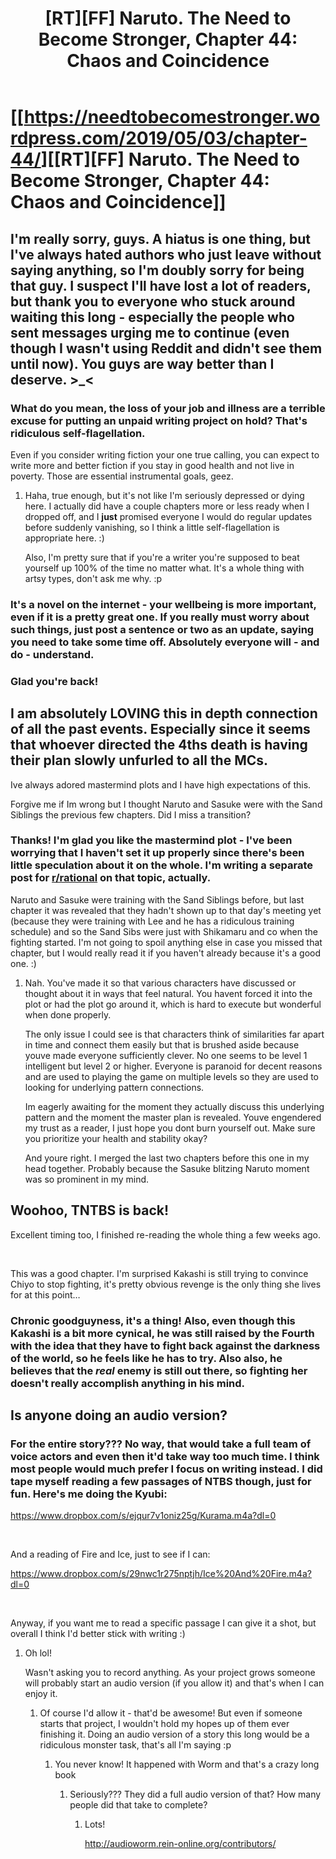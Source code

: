 #+TITLE: [RT][FF] Naruto. The Need to Become Stronger, Chapter 44: Chaos and Coincidence

* [[https://needtobecomestronger.wordpress.com/2019/05/03/chapter-44/][[RT][FF] Naruto. The Need to Become Stronger, Chapter 44: Chaos and Coincidence]]
:PROPERTIES:
:Author: Sophronius
:Score: 48
:DateUnix: 1556841222.0
:DateShort: 2019-May-03
:END:

** I'm really sorry, guys. A hiatus is one thing, but I've always hated authors who just leave without saying anything, so I'm doubly sorry for being that guy. I suspect I'll have lost a lot of readers, but thank you to everyone who stuck around waiting this long - especially the people who sent messages urging me to continue (even though I wasn't using Reddit and didn't see them until now). You guys are way better than I deserve. >_<
:PROPERTIES:
:Author: Sophronius
:Score: 18
:DateUnix: 1556841584.0
:DateShort: 2019-May-03
:END:

*** What do you mean, the loss of your job and illness are a terrible excuse for putting an unpaid writing project on hold? That's ridiculous self-flagellation.

Even if you consider writing fiction your one true calling, you can expect to write more and better fiction if you stay in good health and not live in poverty. Those are essential instrumental goals, geez.
:PROPERTIES:
:Author: Dufaer
:Score: 22
:DateUnix: 1556842837.0
:DateShort: 2019-May-03
:END:

**** Haha, true enough, but it's not like I'm seriously depressed or dying here. I actually did have a couple chapters more or less ready when I dropped off, and I *just* promised everyone I would do regular updates before suddenly vanishing, so I think a little self-flagellation is appropriate here. :)

Also, I'm pretty sure that if you're a writer you're supposed to beat yourself up 100% of the time no matter what. It's a whole thing with artsy types, don't ask me why. :p
:PROPERTIES:
:Author: Sophronius
:Score: 7
:DateUnix: 1556843168.0
:DateShort: 2019-May-03
:END:


*** It's a novel on the internet - your wellbeing is more important, even if it is a pretty great one. If you really must worry about such things, just post a sentence or two as an update, saying you need to take some time off. Absolutely everyone will - and do - understand.
:PROPERTIES:
:Author: Flashbunny
:Score: 4
:DateUnix: 1556846909.0
:DateShort: 2019-May-03
:END:


*** Glad you're back!
:PROPERTIES:
:Author: GlueBoy
:Score: 3
:DateUnix: 1556845310.0
:DateShort: 2019-May-03
:END:


** I am absolutely LOVING this in depth connection of all the past events. Especially since it seems that whoever directed the 4ths death is having their plan slowly unfurled to all the MCs.

Ive always adored mastermind plots and I have high expectations of this.

Forgive me if Im wrong but I thought Naruto and Sasuke were with the Sand Siblings the previous few chapters. Did I miss a transition?
:PROPERTIES:
:Author: Insufficient_Metals
:Score: 6
:DateUnix: 1556889160.0
:DateShort: 2019-May-03
:END:

*** Thanks! I'm glad you like the mastermind plot - I've been worrying that I haven't set it up properly since there's been little speculation about it on the whole. I'm writing a separate post for [[/r/rational][r/rational]] on that topic, actually.

Naruto and Sasuke were training with the Sand Siblings before, but last chapter it was revealed that they hadn't shown up to that day's meeting yet (because they were training with Lee and he has a ridiculous training schedule) and so the Sand Sibs were just with Shikamaru and co when the fighting started. I'm not going to spoil anything else in case you missed that chapter, but I would really read it if you haven't already because it's a good one. :)
:PROPERTIES:
:Author: Sophronius
:Score: 3
:DateUnix: 1556889589.0
:DateShort: 2019-May-03
:END:

**** Nah. You've made it so that various characters have discussed or thought about it in ways that feel natural. You havent forced it into the plot or had the plot go around it, which is hard to execute but wonderful when done properly.

The only issue I could see is that characters think of similarities far apart in time and connect them easily but that is brushed aside because youve made everyone sufficiently clever. No one seems to be level 1 intelligent but level 2 or higher. Everyone is paranoid for decent reasons and are used to playing the game on multiple levels so they are used to looking for underlying pattern connections.

Im eagerly awaiting for the moment they actually discuss this underlying pattern and the moment the master plan is revealed. Youve engendered my trust as a reader, I just hope you dont burn yourself out. Make sure you prioritize your health and stability okay?

And youre right. I merged the last two chapters before this one in my head together. Probably because the Sasuke blitzing Naruto moment was so prominent in my mind.
:PROPERTIES:
:Author: Insufficient_Metals
:Score: 2
:DateUnix: 1556892236.0
:DateShort: 2019-May-03
:END:


** Woohoo, TNTBS is back!

Excellent timing too, I finished re-reading the whole thing a few weeks ago.

​

This was a good chapter. I'm surprised Kakashi is still trying to convince Chiyo to stop fighting, it's pretty obvious revenge is the only thing she lives for at this point...
:PROPERTIES:
:Author: Metamancer
:Score: 3
:DateUnix: 1556848674.0
:DateShort: 2019-May-03
:END:

*** Chronic goodguyness, it's a thing! Also, even though this Kakashi is a bit more cynical, he was still raised by the Fourth with the idea that they have to fight back against the darkness of the world, so he feels like he has to try. Also also, he believes that the /real/ enemy is still out there, so fighting her doesn't really accomplish anything in his mind.
:PROPERTIES:
:Author: Sophronius
:Score: 3
:DateUnix: 1556885041.0
:DateShort: 2019-May-03
:END:


** Is anyone doing an audio version?
:PROPERTIES:
:Author: IAMATruckerAMA
:Score: 1
:DateUnix: 1556893916.0
:DateShort: 2019-May-03
:END:

*** For the entire story??? No way, that would take a full team of voice actors and even then it'd take way too much time. I think most people would much prefer I focus on writing instead. I did tape myself reading a few passages of NTBS though, just for fun. Here's me doing the Kyubi:

[[https://www.dropbox.com/s/ejqur7v1oniz25g/Kurama.m4a?dl=0]]

​

And a reading of Fire and Ice, just to see if I can:

[[https://www.dropbox.com/s/29nwc1r275nptjh/Ice%20And%20Fire.m4a?dl=0]]

​

Anyway, if you want me to read a specific passage I can give it a shot, but overall I think I'd better stick with writing :)
:PROPERTIES:
:Author: Sophronius
:Score: 3
:DateUnix: 1556895524.0
:DateShort: 2019-May-03
:END:

**** Oh lol!

Wasn't asking you to record anything. As your project grows someone will probably start an audio version (if you allow it) and that's when I can enjoy it.
:PROPERTIES:
:Author: IAMATruckerAMA
:Score: 4
:DateUnix: 1556899079.0
:DateShort: 2019-May-03
:END:

***** Of course I'd allow it - that'd be awesome! But even if someone starts that project, I wouldn't hold my hopes up of them ever finishing it. Doing an audio version of a story this long would be a ridiculous monster task, that's all I'm saying :p
:PROPERTIES:
:Author: Sophronius
:Score: 3
:DateUnix: 1556899175.0
:DateShort: 2019-May-03
:END:

****** You never know! It happened with Worm and that's a crazy long book
:PROPERTIES:
:Author: IAMATruckerAMA
:Score: 1
:DateUnix: 1556901833.0
:DateShort: 2019-May-03
:END:

******* Seriously??? They did a full audio version of that? How many people did that take to complete?
:PROPERTIES:
:Author: Sophronius
:Score: 3
:DateUnix: 1556902228.0
:DateShort: 2019-May-03
:END:

******** Lots!

[[http://audioworm.rein-online.org/contributors/]]
:PROPERTIES:
:Author: Metamancer
:Score: 4
:DateUnix: 1556903274.0
:DateShort: 2019-May-03
:END:
